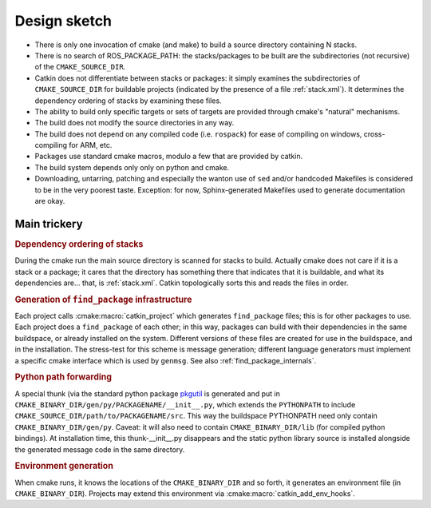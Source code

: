 Design sketch
=============

* There is only one invocation of cmake (and make) to build a source
  directory containing N stacks.

* There is no search of ROS_PACKAGE_PATH: the stacks/packages to be
  built are the subdirectories (not recursive) of the
  ``CMAKE_SOURCE_DIR``.

* Catkin does not differentiate between stacks or packages: it simply
  examines the subdirectories of ``CMAKE_SOURCE_DIR`` for buildable
  projects (indicated by the presence of a file :ref:`stack.xml`).  It
  determines the dependency ordering of stacks by examining these
  files.

* The ability to build only specific targets or sets of targets are
  provided through cmake's "natural" mechanisms.

* The build does not modify the source directories in any way.

* The build does not depend on any compiled code (i.e. ``rospack``)
  for ease of compiling on windows, cross-compiling for ARM, etc.

* Packages use standard cmake macros, modulo a few that are provided
  by catkin.

* The build system depends only only on python and cmake.

* Downloading, untarring, patching and especially the wanton use of
  ``sed`` and/or handcoded Makefiles is considered to be in the very
  poorest taste.  Exception: for now, Sphinx-generated Makefiles used
  to generate documentation are okay.


Main trickery
-------------

.. rubric:: Dependency ordering of stacks

During the cmake run the main source directory is scanned for stacks
to build.  Actually cmake does not care if it is a stack or a package;
it cares that the directory has something there that indicates that
it is buildable, and what its dependencies are... that, is :ref:`stack.xml`.  Catkin
topologically sorts this and reads the files in order.

.. rubric:: Generation of ``find_package`` infrastructure

Each project calls :cmake:macro:`catkin_project` which generates
``find_package`` files; this is for other packages to use.  Each
project does a ``find_package`` of each other; in this way, packages
can build with their dependencies in the same buildspace, or already
installed on the system.  Different versions of these files are
created for use in the buildspace, and in the installation.  The
stress-test for this scheme is message generation; different language
generators must implement a specific cmake interface which is used by
``genmsg``.  See also :ref:`find_package_internals`.

.. rubric:: Python path forwarding

A special thunk (via the standard python package `pkgutil
<http://docs.python.org/library/pkgutil.html>`_ is generated and put
in ``CMAKE_BINARY_DIR/gen/py/PACKAGENAME/__init__.py``, which
extends the ``PYTHONPATH`` to include
``CMAKE_SOURCE_DIR/path/to/PACKAGENAME/src``.  This way the
buildspace PYTHONPATH need only contain ``CMAKE_BINARY_DIR/gen/py``.
Caveat: it will also need to contain ``CMAKE_BINARY_DIR/lib`` (for
compiled python bindings).  At installation time, this
thunk-__init__.py disappears and the static python library source is
installed alongside the generated message code in the same
directory.

.. rubric:: Environment generation

When cmake runs, it knows the locations of the ``CMAKE_BINARY_DIR``
and so forth, it generates an environment file (in
``CMAKE_BINARY_DIR``).  Projects may extend this environment via
:cmake:macro:`catkin_add_env_hooks`.
